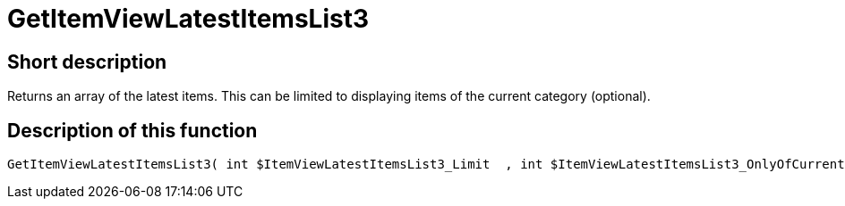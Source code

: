 = GetItemViewLatestItemsList3
:lang: en
// include::{includedir}/_header.adoc[]
:keywords: GetItemViewLatestItemsList3
:position: 10175

//  auto generated content Thu, 06 Jul 2017 00:25:08 +0200
== Short description

Returns an array of the latest items. This can be limited to displaying items of the current category (optional).

== Description of this function

[source,plenty]
----

GetItemViewLatestItemsList3( int $ItemViewLatestItemsList3_Limit  , int $ItemViewLatestItemsList3_OnlyOfCurrentCategory  ) :

----

